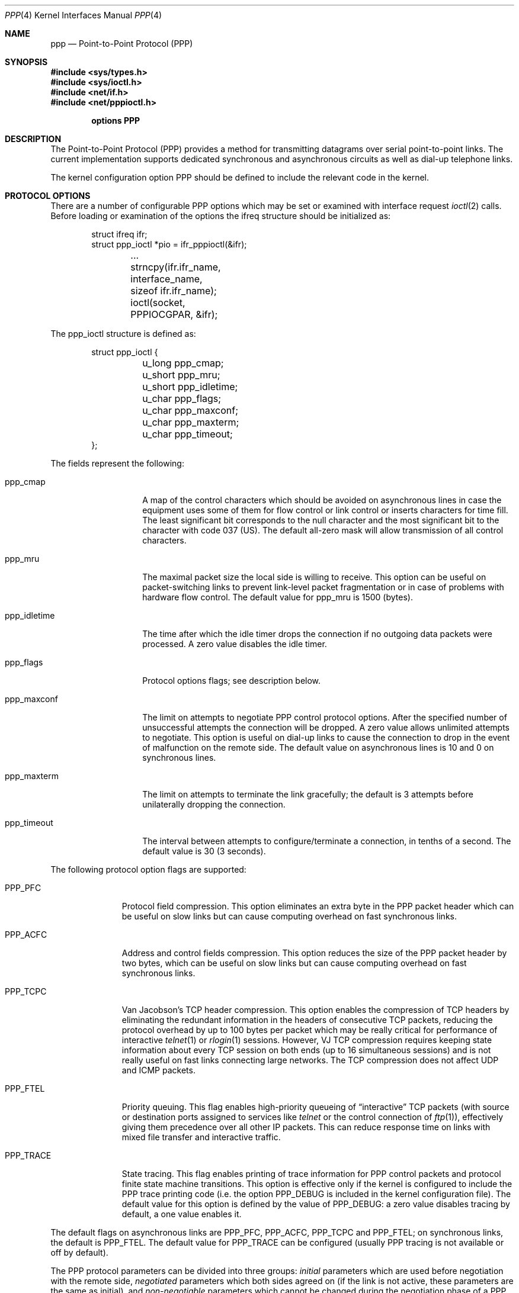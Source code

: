 .\" Copyright (c) 1993 Berkeley Software Design, Inc. All rights reserved.
.\" The Berkeley Software Design Inc. software License Agreement specifies
.\" the terms and conditions for redistribution.
.\"	BSDI $Id: ppp.4,v 1.1 1993/03/08 16:21:21 polk Exp $
.\"
.Dd March 1, 1993
.Dt PPP 4
.Os BSD/386
.Sh NAME
.Nm ppp
.Nd Point-to-Point Protocol (PPP)
.Sh SYNOPSIS
.Fd #include <sys/types.h>
.Fd #include <sys/ioctl.h>
.Fd #include <net/if.h>
.Fd #include <net/pppioctl.h>

.Cd options PPP
.Sh DESCRIPTION
The Point-to-Point Protocol (PPP) provides a method for
transmitting datagrams over serial point-to-point links.
The current implementation supports dedicated synchronous
and asynchronous circuits as well as dial-up telephone
links.
.Pp
The kernel configuration option
.Dv PPP
should be defined to include the relevant code in the kernel.
.Sh "PROTOCOL OPTIONS"
There are a number of configurable PPP options which may
be set or examined with interface request
.Xr ioctl 2
calls.
Before loading or examination of the options the
.Dv ifreq
structure should be initialized as:
.Bd -literal -offset indent
struct ifreq ifr;
struct ppp_ioctl *pio = ifr_pppioctl(&ifr);

	...
	strncpy(ifr.ifr_name, interface_name, sizeof ifr.ifr_name);
	ioctl(socket, PPPIOCGPAR, &ifr);
.Ed
.Pp
The
.Dv ppp_ioctl
structure is defined as:
.Bd -literal -offset indent
struct ppp_ioctl {
	u_long  ppp_cmap;
	u_short ppp_mru;
	u_short ppp_idletime;
	u_char  ppp_flags;
	u_char  ppp_maxconf;
	u_char  ppp_maxterm;
	u_char  ppp_timeout;
};
.Ed
.Pp
The fields represent the following:
.Bl -tag -width ppp_idletime
.It Dv ppp_cmap
A map of the control characters which should be avoided on
asynchronous lines in case the equipment uses some
of them for flow control or link control or inserts
characters for time fill.
The least significant bit corresponds to the null
character and the most significant bit to the character
with code 037 (US).
The default all-zero mask will allow transmission of
all control characters.
.It Dv ppp_mru
The maximal packet size the local side is willing
to receive.
This option can be useful on packet-switching links
to prevent link-level packet fragmentation or in case
of problems with hardware flow control.
The default value for
.Dv ppp_mru
is 1500 (bytes).
.It Dv ppp_idletime
The time after which the idle timer drops the connection if no outgoing
data packets were processed.
A zero value disables the idle timer.
.It Dv ppp_flags
Protocol options flags; see description below.
.It Dv ppp_maxconf
The limit on attempts to negotiate PPP control protocol
options.
After the specified number of unsuccessful attempts the connection
will be dropped.
A zero value allows unlimited attempts to negotiate.
This option is useful on dial-up links to cause the connection to drop
in the event of malfunction on the remote side.
The default value on asynchronous lines is 10 and 0 on
synchronous lines.
.It Dv ppp_maxterm
The limit on attempts to terminate the link gracefully;
the default is 3 attempts before unilaterally dropping the
connection.
.It Dv ppp_timeout
The interval between attempts to configure/terminate
a connection, in tenths of a second.
The default value is 30 (3 seconds).
.El
.Pp
The following protocol option flags are supported:
.Bl -tag -width PPP_TRACE
.It Dv PPP_PFC
Protocol field compression.
This option eliminates an extra byte in the PPP packet header
which can be useful on slow links but can cause computing
overhead on fast synchronous links.
.It Dv PPP_ACFC
Address and control fields compression.
This option reduces the size of the PPP packet header by two bytes,
which can be useful on slow links but can cause computing
overhead on fast synchronous links.
.It Dv PPP_TCPC
Van Jacobson's TCP header compression.
This option enables the compression of TCP headers by
eliminating the redundant information in the headers
of consecutive TCP packets, reducing the protocol
overhead by up to 100 bytes per packet which may be
really critical for performance of interactive
.Xr telnet 1
or
.Xr rlogin 1
sessions.
However, VJ TCP compression requires keeping
state information about every TCP session on both
ends (up to 16 simultaneous sessions) and is not
really useful on fast links connecting large networks.
The TCP compression does not affect UDP and ICMP packets.
.It Dv PPP_FTEL
Priority queuing.
This flag enables high-priority queueing of
.Dq interactive
TCP packets
(with source or destination ports assigned to
services like
.Xr telnet
or the control connection of
.Xr ftp 1 ) ,
effectively giving them precedence over all other IP packets.
This can reduce response time on links with mixed
file transfer and interactive traffic.
.It Dv PPP_TRACE
State tracing.
This flag enables printing of trace information for
PPP control packets and protocol
finite state machine transitions.
This option is effective only if the kernel is configured to
include the PPP trace printing code (i.e. the option
.Dv PPP_DEBUG
is included in the kernel configuration file).
The default value for this option is defined by the value of
.Dv PPP_DEBUG :
a zero value disables tracing by default, a one value enables it.
.El
.Pp
The default flags on asynchronous links are
.Dv PPP_PFC ,
.Dv PPP_ACFC ,
.Dv PPP_TCPC
and
.Dv PPP_FTEL ;
on synchronous links,
the default is
.Dv PPP_FTEL .
The default value for
.Dv PPP_TRACE
can be configured (usually PPP tracing is not available or
off by default).
.Pp
The PPP protocol parameters can be divided into three
groups:
.Em initial
parameters which are used before negotiation
with the remote side,
.Em negotiated
parameters which both sides agreed on
(if the link
is not active, these parameters are the same as initial),
and
.Em non-negotiable
parameters which cannot be changed during the negotiation
phase of a PPP connection.
The negotiated parameters cannot be changed directly; the only way
to affect them is to load the initial parameters and configure the
link down and up forcing re-negotiation.
The non-negotiable parameters may be changed at any time
and the change takes effect immediately.
.Pp
The following parameters and flags are non-negotiable:
.Dv ppp_idletime ,
.Dv ppp_maxconf ,
.Dv ppp_maxterm ,
.Dv ppp_timeout ,
.Dv PPP_FTEL ,
.Dv PPP_TRACE .
.Sh "PROTOCOL CONTROL OPERATIONS"
The following
.Xr ioctl 2
requests are supported:
.Bl -tag -width PPPIOCWAIT
.It Dv PPPIOCGPAR
Get the initial protocol parameters.
.It Dv PPPIOCSPAR
Load the initial protocol parameters.
.It Dv PPPIOCNPAR
Get the negotiated protocol parameters.
.It Dv PPPIOCWAIT
Wait on the interface until an outgoing
data packet will be deferred or dropped because the
link-level protocol and/or physical link are not active.
This operation is useful for servicing dial-on-demand PPP links.
Packets dropped because the interface is administratively
down (i.e. the interface flag
.Dv IFF_UP
is not asserted) will not interrupt the waiting.
.El
.Pp
Since synchronous interfaces support more than one link-level
protocol, PPP must be selected before the above
.Xr ioctl
requests can be used.
Switching the interface link-level protocol loads the default parameters.
Currently, to select PPP on synchronous interfaces the
interface flag
.Dv IFF_LINK0
must be asserted (see
.Xr ifconfig 8 ) .
.Sh SEE ALSO
.Xr ioctl 2 ,
.Xr socket 2 ,
.Xr intro 4 ,
.Xr appp 4 ,
.Xr ifconfig 8 ,
.Xr pppconfig 8 ,
.Xr pppattach 8 ,
.Xr ppp 8
.br
.Pp
W. Simpson,
The Point-to-Point Protocol (PPP) for the Transmission of
Multi-protocol Datagrams over Point-to-Point Links, RFC\ 1331,
May 1992.
.Pp
G. McGregor,
The PPP Internet Protocol Control Protocol (IPCP), RFC\ 1332,
May 1992.
.Sh BUGS
Currently only the IP transport level is supported;
future releases may be extended to include OSI and Xerox NS.
